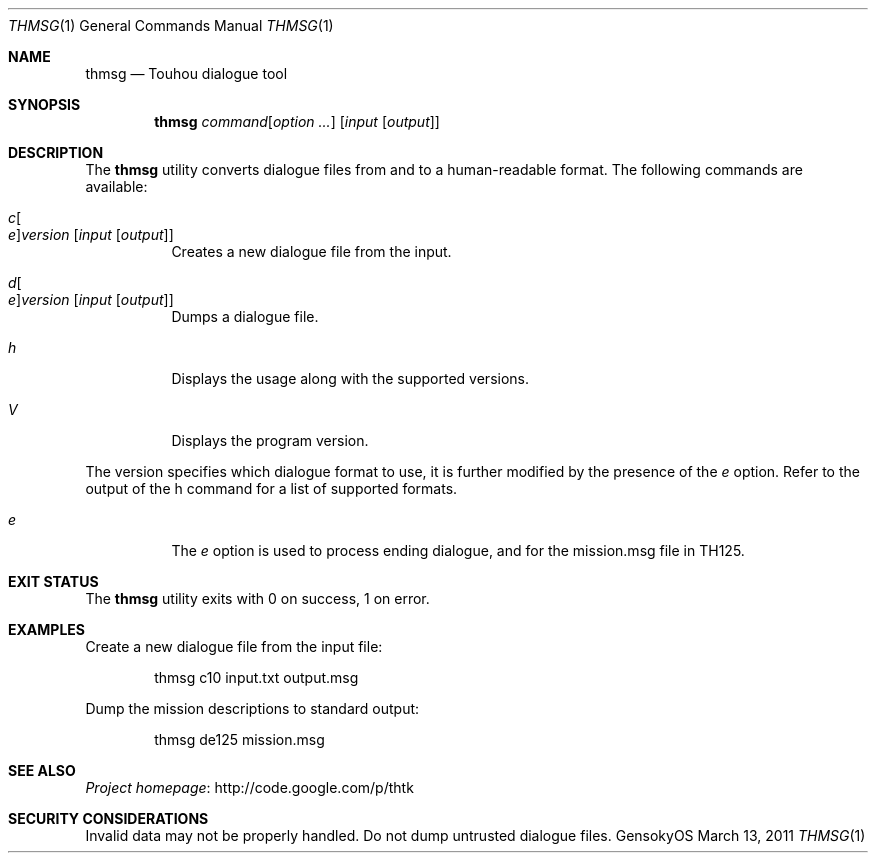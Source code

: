 .\" Redistribution and use in source and binary forms, with
.\" or without modification, are permitted provided that the
.\" following conditions are met:
.\" 
.\" 1. Redistributions of source code must retain this list
.\"    of conditions and the following disclaimer.
.\" 2. Redistributions in binary form must reproduce this
.\"    list of conditions and the following disclaimer in the
.\"    documentation and/or other materials provided with the
.\"    distribution.
.\" 
.\" THIS SOFTWARE IS PROVIDED BY THE COPYRIGHT HOLDERS AND
.\" CONTRIBUTORS "AS IS" AND ANY EXPRESS OR IMPLIED
.\" WARRANTIES, INCLUDING, BUT NOT LIMITED TO, THE IMPLIED
.\" WARRANTIES OF MERCHANTABILITY AND FITNESS FOR A
.\" PARTICULAR PURPOSE ARE DISCLAIMED. IN NO EVENT SHALL THE
.\" COPYRIGHT OWNER OR CONTRIBUTORS BE LIABLE FOR ANY DIRECT,
.\" INDIRECT, INCIDENTAL, SPECIAL, EXEMPLARY, OR
.\" CONSEQUENTIAL DAMAGES (INCLUDING, BUT NOT LIMITED TO,
.\" PROCUREMENT OF SUBSTITUTE GOODS OR SERVICES; LOSS OF USE,
.\" DATA, OR PROFITS; OR BUSINESS INTERRUPTION) HOWEVER
.\" CAUSED AND ON ANY THEORY OF LIABILITY, WHETHER IN
.\" CONTRACT, STRICT LIABILITY, OR TORT (INCLUDING NEGLIGENCE
.\" OR OTHERWISE) ARISING IN ANY WAY OUT OF THE USE OF THIS
.\" SOFTWARE, EVEN IF ADVISED OF THE POSSIBILITY OF SUCH
.\" DAMAGE.
.Dd March 13, 2011
.Dt THMSG 1
.Os GensokyOS
.Sh NAME
.Nm thmsg
.Nd Touhou dialogue tool
.Sh SYNOPSIS
.Nm
.Ar command Ns Op Ar option ...
.Op Ar input Op Ar output
.Sh DESCRIPTION
The
.Nm
utility converts dialogue files from and to a human-readable format.
The following commands are available:
.Bl -tag -width Ds
.It Ar c Ns Oo Ar e Oc Ns Ar version Op Ar input Op Ar output
Creates a new dialogue file from the input.
.It Ar d Ns Oo Ar e Oc Ns Ar version Op Ar input Op Ar output
Dumps a dialogue file.
.It Ar h
Displays the usage along with the supported versions.
.It Ar V
Displays the program version.
.El
.Pp
The version specifies which dialogue format to use,
it is further modified by the presence of the
.Ar e
option.
Refer to the output of the h command for a list of supported formats.
.Bl -tag -width Ds
.It Ar e
The
.Ar e
option is used to process ending dialogue,
and for the mission.msg file in TH125.
.El
.Sh EXIT STATUS
The
.Nm
utility exits with 0 on success, 1 on error.
.Sh EXAMPLES
Create a new dialogue file from the input file:
.Bd -literal -offset indent
thmsg c10 input.txt output.msg
.Ed
.Pp
Dump the mission descriptions to standard output:
.Bd -literal -offset indent
thmsg de125 mission.msg
.Ed
.Sh SEE ALSO
.Lk http://code.google.com/p/thtk "Project homepage"
.Sh SECURITY CONSIDERATIONS
Invalid data may not be properly handled.
Do not dump untrusted dialogue files.
